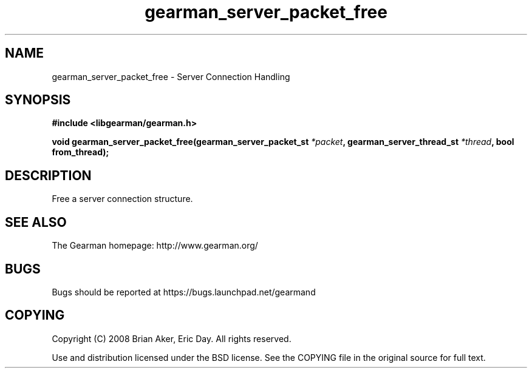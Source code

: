 .TH gearman_server_packet_free 3 2009-06-01 "Gearman" "Gearman"
.SH NAME
gearman_server_packet_free \- Server Connection Handling
.SH SYNOPSIS
.B #include <libgearman/gearman.h>
.sp
.BI "void gearman_server_packet_free(gearman_server_packet_st " *packet ", gearman_server_thread_st " *thread ", bool from_thread);"
.SH DESCRIPTION
Free a server connection structure.
.SH "SEE ALSO"
The Gearman homepage: http://www.gearman.org/
.SH BUGS
Bugs should be reported at https://bugs.launchpad.net/gearmand
.SH COPYING
Copyright (C) 2008 Brian Aker, Eric Day. All rights reserved.

Use and distribution licensed under the BSD license. See the COPYING file in the original source for full text.
